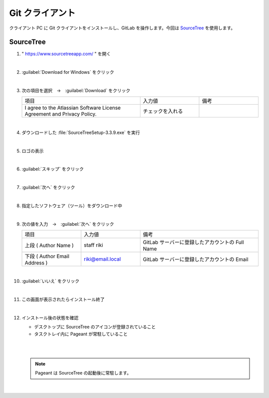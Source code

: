 .. _git-client:

**************************************************
Git クライアント
**************************************************
クライアント PC に Git クライアントをインストールし、GitLab を操作します。今回は `SourceTree <https://www.sourcetreeapp.com/>`_ を使用します。

.. _git-client-sourcetree:

SourceTree
==================================================

#. " https://www.sourcetreeapp.com/ " を開く

   .. image:: ./img/2020-07-11_11h24_11.png
      :scale: 65%

   |

#. :guilabel:`Download for Windows` をクリック

   .. image:: ./img/2020-07-11_11h24_53.png
      :scale: 65%

   |

#. 次の項目を選択　→　:guilabel:`Download` をクリック

   .. list-table::
      :widths: 2, 1, 1

      * - 項目
        - 入力値
        - 備考
      * - I agree to the Atlassian Software License Agreement and Privacy Policy.
        - チェックを入れる
        - 

   .. image:: ./img/2020-07-11_11h33_13.png
      :scale: 65%

   |

#. ダウンロードした :file:`SourceTreeSetup-3.3.9.exe` を実行

   .. image:: ./img/2020-07-11_11h34_23.png
      :scale: 65%

   |

#. ロゴの表示

   .. image:: ./img/2020-07-11_11h35_09.png
      :scale: 65%

   |

#. :guilabel:`スキップ` をクリック

   .. image:: ./img/2020-07-11_11h36_13.png
      :scale: 92%

   |

#. :guilabel:`次へ` をクリック

   .. image:: ./img/2020-07-11_11h36_27.png
      :scale: 92%

   |

#. 指定したソフトウェア（ツール）をダウンロード中

   .. image:: ./img/2020-07-11_11h36_49.png
      :scale: 92%

   |

#. 次の値を入力　→　:guilabel:`次へ` をクリック

   .. list-table::
      :widths: 1, 1, 2

      * - 項目
        - 入力値
        - 備考
      * - 上段 ( Author Name )
        - staff riki
        - GitLab サーバーに登録したアカウントの Full Name
      * - 下段 ( Author Email Address )
        - riki@email.local
        - GitLab サーバーに登録したアカウントの Email

   .. image:: ./img/2020-07-11_11h42_26.png
      :scale: 92%

   |

#. :guilabel:`いいえ` をクリック

   .. image:: ./img/2020-07-11_11h42_55.png
      :scale: 100%

   |

#. この画面が表示されたらインストール終了

   .. image:: ./img/2020-07-11_11h44_21.png
      :scale: 65%

   |

#. インストール後の状態を確認

   - デスクトップに SourceTree のアイコンが登録されていること
   - タスクトレイ内に Pageant が常駐していること

   |

   .. image:: ./img/2020-07-11_12h01_01.png
      :scale: 65%

   |

   .. note::

      Pageant は SourceTree の起動後に常駐します。

   |
